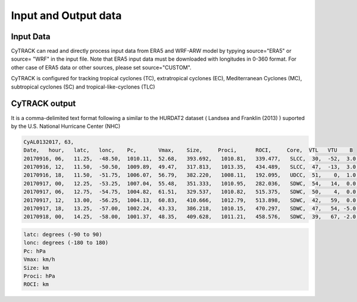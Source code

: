Input and Output data
=======================

Input Data
----------

CyTRACK can read and directly process input data from ERA5 and WRF-ARW model by typying source="ERA5" or source= "WRF" in the input file. Note that ERA5 input data must be downloaded with longitudes in 0-360 format. For other case of ERA5 data or other sources, please set source="CUSTOM".

CyTRACK is configured for tracking tropical cyclones (TC), extratropical cyclones (EC), Mediterranean Cyclones (MC), subtropical cyclones (SC) and tropical-like-cyclones (TLC)

.. seealso::

    CyTRACK help for more details

CyTRACK output
--------------

It is a comma-delimited text format following a similar to the HURDAT2 dataset ( Landsea and Franklin (2013) ) suported by the U.S. National Hurricane Center (NHC)

.. code:: bash

    CyAL0132017, 63,
    Date,   hour,   latc,   lonc,    Pc,       Vmax,    Size,     Proci,      ROCI,     Core,  VTL   VTU    B
    20170916, 06,   11.25,  -48.50,  1010.11,  52.68,   393.692,   1010.81,   339.477,   SLCC,  30,  -52,  3.0,
    20170916, 12,   11.50,  -50.50,  1009.89,  49.47,   317.813,   1013.35,   434.489,   SLCC,  47,  -13,  3.0,
    20170916, 18,   11.50,  -51.75,  1006.07,  56.79,   382.220,   1008.11,   192.095,   UDCC,  51,    0,  1.0,
    20170917, 00,   12.25,  -53.25,  1007.04,  55.48,   351.333,   1010.95,   282.036,   SDWC,  54,   14,  0.0,
    20170917, 06,   12.75,  -54.75,  1004.82,  61.51,   329.537,   1010.82,   515.375,   SDWC,  50,    4,  0.0,
    20170917, 12,   13.00,  -56.25,  1004.13,  60.83,   410.666,   1012.79,   513.898,   SDWC,  42,   59,  0.0,
    20170917, 18,   13.25,  -57.00,  1002.24,  43.33,   386.218,   1010.15,   470.297,   SDWC,  47,   54, -5.0,
    20170918, 00,   14.25,  -58.00,  1001.37,  48.35,   409.628,   1011.21,   458.576,   SDWC,  39,   67, -2.0,

.. code:: bash

    latc: degrees (-90 to 90)
    lonc: degrees (-180 to 180)
    Pc: hPa
    Vmax: km/h
    Size: km
    Proci: hPa
    ROCI: km


.. seealso::

    Landsea, C.W., Franklin, J.L. (2013). Atlantic hurricane database (HURDAT2) 2.0. Technical Report, National Oceanic and Atmospheric Administration, National Weather Service, National Hurricane Center, Miami, FL.
    https://doi.org/10.5067/HURDAT2-AL022013
